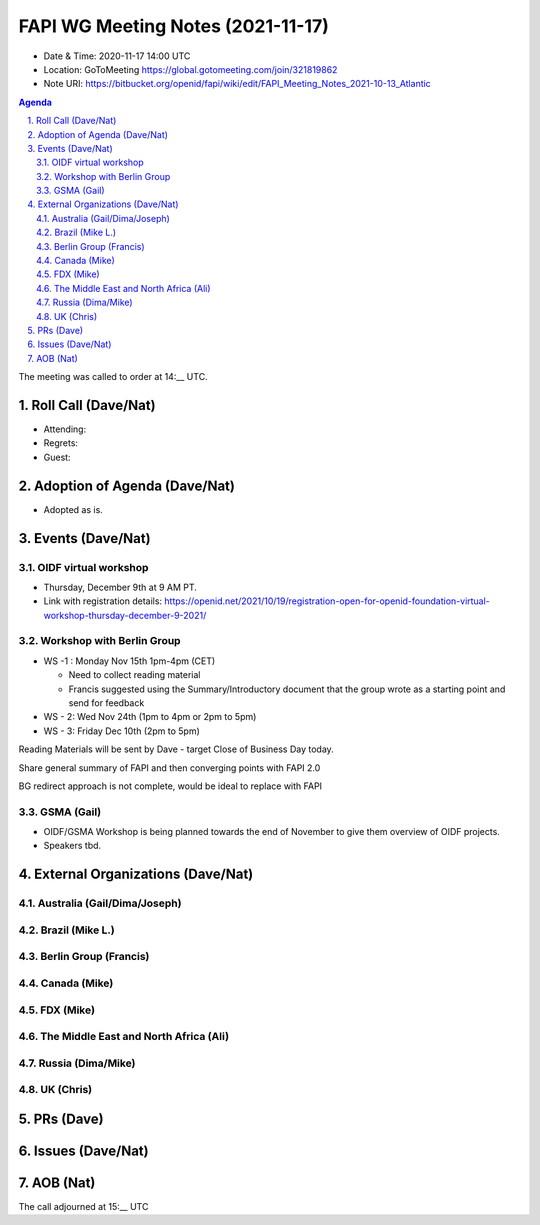 ============================================
FAPI WG Meeting Notes (2021-11-17) 
============================================
* Date & Time: 2020-11-17 14:00 UTC
* Location: GoToMeeting https://global.gotomeeting.com/join/321819862
* Note URI: https://bitbucket.org/openid/fapi/wiki/edit/FAPI_Meeting_Notes_2021-10-13_Atlantic
.. sectnum:: 
   :suffix: .

.. contents:: Agenda

The meeting was called to order at 14:__ UTC. 

Roll Call (Dave/Nat)
======================
* Attending: 

* Regrets: 
* Guest: 

Adoption of Agenda (Dave/Nat)
================================
* Adopted as is. 

Events (Dave/Nat)
======================

OIDF virtual workshop
------------------------------
* Thursday, December 9th at 9 AM PT. 
* Link with registration details: https://openid.net/2021/10/19/registration-open-for-openid-foundation-virtual-workshop-thursday-december-9-2021/

Workshop with Berlin Group
--------------------------------
* WS -1 : Monday Nov 15th 1pm-4pm (CET)

  * Need to collect reading material
  * Francis suggested using the Summary/Introductory document that the group wrote as a starting point and send for feedback

* WS - 2: Wed Nov 24th (1pm to 4pm or 2pm to 5pm)
* WS - 3: Friday Dec 10th (2pm to 5pm)

Reading Materials will be sent by Dave - target Close of Business Day today. 

Share general summary of FAPI and then converging points with FAPI 2.0

BG redirect approach is not complete, would be ideal to replace with FAPI

GSMA (Gail)
---------------------
* OIDF/GSMA Workshop is being planned towards the end of November to give them overview of OIDF projects. 
* Speakers tbd. 

External Organizations (Dave/Nat)
===================================
Australia (Gail/Dima/Joseph)
------------------------------------

Brazil (Mike L.)
---------------------------


Berlin Group (Francis)
--------------------------------

Canada (Mike)
------------------

FDX (Mike)
------------------

The Middle East and North Africa (Ali)
---------------------------------------

Russia (Dima/Mike)
--------------------

UK (Chris)
--------------------


PRs (Dave)
=================



Issues (Dave/Nat)
=====================




AOB (Nat)
=================



The call adjourned at 15:__ UTC